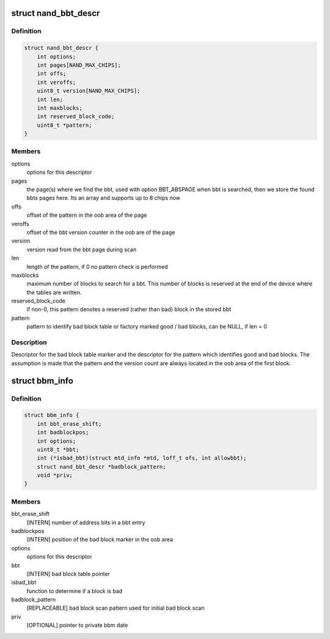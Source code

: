 .. -*- coding: utf-8; mode: rst -*-
.. src-file: include/linux/mtd/bbm.h

.. _`nand_bbt_descr`:

struct nand_bbt_descr
=====================

.. c:type:: struct nand_bbt_descr

    bad block table descriptor

.. _`nand_bbt_descr.definition`:

Definition
----------

.. code-block:: c

    struct nand_bbt_descr {
        int options;
        int pages[NAND_MAX_CHIPS];
        int offs;
        int veroffs;
        uint8_t version[NAND_MAX_CHIPS];
        int len;
        int maxblocks;
        int reserved_block_code;
        uint8_t *pattern;
    }

.. _`nand_bbt_descr.members`:

Members
-------

options
    options for this descriptor

pages
    the page(s) where we find the bbt, used with option BBT_ABSPAGE
    when bbt is searched, then we store the found bbts pages here.
    Its an array and supports up to 8 chips now

offs
    offset of the pattern in the oob area of the page

veroffs
    offset of the bbt version counter in the oob are of the page

version
    version read from the bbt page during scan

len
    length of the pattern, if 0 no pattern check is performed

maxblocks
    maximum number of blocks to search for a bbt. This number of
    blocks is reserved at the end of the device where the tables are
    written.

reserved_block_code
    if non-0, this pattern denotes a reserved (rather than
    bad) block in the stored bbt

pattern
    pattern to identify bad block table or factory marked good /
    bad blocks, can be NULL, if len = 0

.. _`nand_bbt_descr.description`:

Description
-----------

Descriptor for the bad block table marker and the descriptor for the
pattern which identifies good and bad blocks. The assumption is made
that the pattern and the version count are always located in the oob area
of the first block.

.. _`bbm_info`:

struct bbm_info
===============

.. c:type:: struct bbm_info

    [GENERIC] Bad Block Table data structure

.. _`bbm_info.definition`:

Definition
----------

.. code-block:: c

    struct bbm_info {
        int bbt_erase_shift;
        int badblockpos;
        int options;
        uint8_t *bbt;
        int (*isbad_bbt)(struct mtd_info *mtd, loff_t ofs, int allowbbt);
        struct nand_bbt_descr *badblock_pattern;
        void *priv;
    }

.. _`bbm_info.members`:

Members
-------

bbt_erase_shift
    [INTERN] number of address bits in a bbt entry

badblockpos
    [INTERN] position of the bad block marker in the oob area

options
    options for this descriptor

bbt
    [INTERN] bad block table pointer

isbad_bbt
    function to determine if a block is bad

badblock_pattern
    [REPLACEABLE] bad block scan pattern used for
    initial bad block scan

priv
    [OPTIONAL] pointer to private bbm date

.. This file was automatic generated / don't edit.

